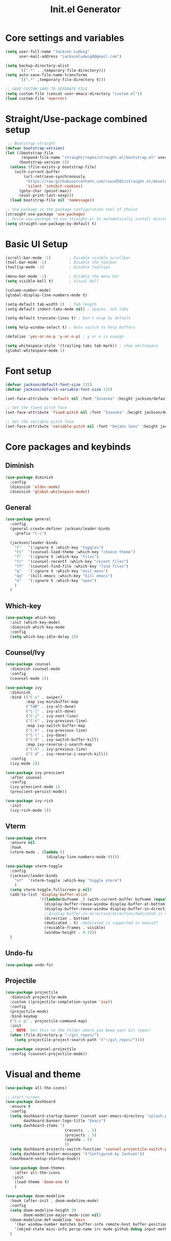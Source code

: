 #+title: Init.el Generator
#+PROPERTY: header-args:emacs-lisp :tangle ~/.emacs.d/init.el

* Core settings and variables
#+begin_src emacs-lisp
  (setq user-full-name "Jackson Ludwig"
        user-mail-address "jacksonludwig0@gmail.com")

  (setq backup-directory-alist
        `((".*" . ,temporary-file-directory)))
  (setq auto-save-file-name-transforms
        `((".*" ,temporary-file-directory t)))

  ;; SAVE CUSTOM VARS TO SEPARATE FILE
  (setq custom-file (concat user-emacs-directory "custom.el"))
  (load custom-file 'noerror)
#+end_src
* Straight/Use-package combined setup
#+begin_src emacs-lisp
 ;; Bootstrap straight
(defvar bootstrap-version)
(let ((bootstrap-file
       (expand-file-name "straight/repos/straight.el/bootstrap.el" user-emacs-directory))
      (bootstrap-version 5))
  (unless (file-exists-p bootstrap-file)
    (with-current-buffer
        (url-retrieve-synchronously
         "https://raw.githubusercontent.com/raxod502/straight.el/develop/install.el"
         'silent 'inhibit-cookies)
      (goto-char (point-max))
      (eval-print-last-sexp)))
  (load bootstrap-file nil 'nomessage))

;; Use-package as the package configuration tool of choice
(straight-use-package 'use-package)
;; Force use-package to use straight.el to automatically install missing packages
(setq straight-use-package-by-default t)
#+end_src
* Basic UI Setup
#+begin_src emacs-lisp
  (scroll-bar-mode -1)        ; Disable visible scrollbar
  (tool-bar-mode -1)          ; Disable the toolbar
  (tooltip-mode -1)           ; Disable tooltips

  (menu-bar-mode -1)          ; Disable the menu bar
  (setq visible-bell t)       ; Visual bell

  (column-number-mode)
  (global-display-line-numbers-mode t)

  (setq-default tab-width 2)  ; Tab length
  (setq-default indent-tabs-mode nil) ; Spaces, not tabs

  (setq-default truncate-lines t) ; Don't wrap by default

  (setq help-window-select t) ; Auto switch to help buffers

  (defalias 'yes-or-no-p 'y-or-n-p) ; y or n is enough

  (setq whitespace-style '(trailing tabs tab-mark)) ; show whitespace
  (global-whitespace-mode 1)
#+end_src
* Font setup
#+begin_src emacs-lisp
  (defvar jackson/default-font-size 125)
  (defvar jackson/default-variable-font-size 125)

  (set-face-attribute 'default nil :font "Iosevka" :height jackson/default-font-size)

  ;; Set the fixed pitch face
  (set-face-attribute 'fixed-pitch nil :font "Iosevka" :height jackson/default-font-size)

  ;; Set the variable pitch face
  (set-face-attribute 'variable-pitch nil :font "DejaVu Sans" :height jackson/default-variable-font-size :weight 'regular)
#+end_src
* Core packages and keybinds
** Diminish
#+begin_src emacs-lisp
  (use-package diminish
    :config
    (diminish 'eldoc-mode)
    (diminish 'global-whitespace-mode))
#+end_src
** General
#+begin_src emacs-lisp
  (use-package general
    :config
    (general-create-definer jackson/leader-binds
      :prefix "C-c")

    (jackson/leader-binds
      "t"   '(:ignore t :which-key "toggles")
      "tt"  '(counsel-load-theme :which-key "choose theme")
      "f"   '(:ignore t :which-key "files")
      "fr"  '(counsel-recentf :which-key "recent files")
      "ff"  '(counsel-find-file :which-key "find files")
      "q"   '(:ignore t :which-key "exit menu")
      "qq"  '(kill-emacs :which-key "kill emacs")
      "o"   '(:ignore t :which-key "open")
      )
    )
#+end_src
** Which-key
#+begin_src emacs-lisp
  (use-package which-key
    :init (which-key-mode)
    :diminish which-key-mode
    :config
    (setq which-key-idle-delay 1))
#+end_src
** Counsel/Ivy
#+begin_src emacs-lisp
  (use-package counsel
    :diminish counsel-mode
    :config
    (counsel-mode 1))

  (use-package ivy
    :diminish
    :bind (("C-s" . swiper)
           :map ivy-minibuffer-map
           ("TAB" . ivy-alt-done)
           ("C-l" . ivy-alt-done)
           ("C-j" . ivy-next-line)
           ("C-k" . ivy-previous-line)
           :map ivy-switch-buffer-map
           ("C-k" . ivy-previous-line)
           ("C-l" . ivy-done)
           ("C-d" . ivy-switch-buffer-kill)
           :map ivy-reverse-i-search-map
           ("C-k" . ivy-previous-line)
           ("C-d" . ivy-reverse-i-search-kill))
    :config
    (ivy-mode 1))

  (use-package ivy-prescient
    :after counsel
    :config
    (ivy-prescient-mode 1)
    (prescient-persist-mode))

  (use-package ivy-rich
    :init
    (ivy-rich-mode 1))
#+end_src
** Vterm
#+begin_src emacs-lisp
  (use-package vterm
    :ensure nil
    :hook
    (vterm-mode . (lambda ()
                    (display-line-numbers-mode 0))))

  (use-package vterm-toggle
    :config
    (jackson/leader-binds
      "ot"  '(vterm-toggle :which-key "toggle vterm")
      )
    (setq vterm-toggle-fullscreen-p nil)
    (add-to-list 'display-buffer-alist
                 '((lambda(bufname _) (with-current-buffer bufname (equal major-mode 'vterm-mode)))
                   (display-buffer-reuse-window display-buffer-at-bottom)
                   (display-buffer-reuse-window display-buffer-in-direction)
                   ;;display-buffer-in-direction/direction/dedicated is added in emacs27
                   (direction . bottom)
                   (dedicated . t) ;dedicated is supported in emacs27
                   (reusable-frames . visible)
                   (window-height . 0.3)))
    )
#+end_src
** Undo-fu
#+begin_src emacs-lisp
  (use-package undo-fu)
#+end_src
** Projectile
#+begin_src emacs-lisp
  (use-package projectile
    :diminish projectile-mode
    :custom ((projectile-completion-system 'ivy))
    :config
    (projectile-mode)
    :bind-keymap
    ("C-c p" . projectile-command-map)
    :init
    ;; NOTE: Set this to the folder where you keep your Git repos!
    (when (file-directory-p "~/git_repos/")
      (setq projectile-project-search-path '("~/git_repos/"))))

  (use-package counsel-projectile
    :config (counsel-projectile-mode))
#+end_src
* Visual and theme
#+begin_src emacs-lisp
  (use-package all-the-icons)

  ;; start screen
  (use-package dashboard
    :ensure t
    :config
    (setq dashboard-startup-banner (concat user-emacs-directory "splash.png")
          dashboard-banner-logo-title "Emacs")
    (setq dashboard-items '(
                            (recents  . 5)
                            (projects . 5)
                            (agenda . 5)
                            ))
    (setq dashboard-projects-switch-function 'counsel-projectile-switch-project-by-name)
    (setq dashboard-footer-messages '("Configured by Jackson"))
    (dashboard-setup-startup-hook))

    (use-package doom-themes
      :after all-the-icons
     :init
      (load-theme 'doom-one t)
      )

  (use-package doom-modeline
    :hook (after-init . doom-modeline-mode)
    :config
    (setq doom-modeline-height 30
          doom-modeline-major-mode-icon nil)
    (doom-modeline-def-modeline 'main
      '(bar window-number matches buffer-info remote-host buffer-position selection-info)
      '(objed-state misc-info persp-name irc mu4e github debug input-method buffer-encoding lsp major-mode process vcs checker))
    )
#+end_src
* LSP and other language support
** Company
#+begin_src emacs-lisp
  (use-package company
    :diminish company-mode
    :bind (:map company-active-map
           ("C-n" . company-select-next)
           ("C-p" . company-select-previous))
    :config
    ;; (setq company-idle-delay nil)
    (global-company-mode t))
#+end_src
** Flycheck
#+begin_src emacs-lisp
  ;; Better docs with eglot (if using) and maybe other things
  (use-package markdown-mode)

  (use-package flycheck
    :init (global-flycheck-mode)
    :config
    (setq flycheck-check-syntax-automatically '(save))
    )
#+end_src
** Yasnippet
#+begin_src emacs-lisp
  (use-package yasnippet
    :hook
    (prog-mode . yas-minor-mode)
    )

  (use-package yasnippet-snippets)
#+end_src
** LSP Mode and LSP UI
#+begin_src emacs-lisp
  (use-package lsp-mode
    :commands (lsp lsp-deferred)

    :hook
    (python-mode . lsp)
    (go-mode . lsp)
    (web-mode . lsp)
    (help-mode . visual-line-mode) ;; visual line mode for docs

    :init
    (setq lsp-keymap-prefix "C-c l")

    :config
    (setq gc-cons-threshold 100000000)
    (setq read-process-output-max (* 1024 1024)) ;; 1mb
    (setq lsp-log-io nil) ;; just in case
    (setq lsp-completion-provider :capf)
    (setq create-lockfiles nil) ;; disable lockfiles because they annoy some LSP

    ;; (setq lsp-enable-snippet nil) ;; disable lsp snippet
    (setq lsp-headerline-breadcrumb-enable nil) ;; disable breadcrumb
    (setq lsp-enable-symbol-highlighting nil) ;; disable symbol highlight
    (setq lsp-enable-links nil) ;; disable links
  
    (lsp-enable-which-key-integration t)

    ;; Make help buffers nicer
    (add-to-list 'display-buffer-alist
               '((lambda (buffer _) (with-current-buffer buffer
                                      (seq-some (lambda (mode)
                                                  (derived-mode-p mode))
                                                '(help-mode))))
                 (display-buffer-reuse-window display-buffer-below-selected)
                 (reusable-frames . visible)
                 (window-height . 0.30)))
    )

  (use-package lsp-ui
    :hook (lsp-mode . lsp-ui-mode)
    :config
    (setq lsp-ui-doc-position 'at-point
          lsp-ui-doc-enable nil
          lsp-ui-sideline-enable nil)
    )
#+end_src
** Major mode config
*** Python
#+begin_src emacs-lisp
  (use-package lsp-pyright
    :hook (python-mode . (lambda ()
                            (require 'lsp-pyright)
                            (lsp))))
#+end_src
*** Go
#+begin_src emacs-lisp
  (use-package go-mode
    :hook
    (go-mode . (lambda ()
                 (setq indent-tabs-mode nil)))
    :config
    (setq lsp-gopls-complete-unimported t)
    )
#+end_src
*** Web
#+begin_src emacs-lisp
  (use-package web-mode  :ensure t
    :mode (("\\.js\\'" . web-mode)
           ("\\.jsx\\'" . web-mode)
           ("\\.ts\\'" . web-mode)
           ("\\.tsx\\'" . web-mode)
           ("\\.html\\'" . web-mode)
           ("\\.vue\\'" . web-mode)
           ("\\.json\\'" . web-mode))
    :commands web-mode
    :config
    (setq web-mode-content-types-alist
        '(("jsx" . "\\.js[x]?\\'")))
    :custom
    (web-mode-markup-indent-offset 2)
    (web-mode-css-indent-offset 2)
    (web-mode-code-indent-offset 2)
    (web-mode-style-padding 2)
    (web-mode-script-padding 2)
    )
#+end_src
*** Org
#+begin_src emacs-lisp
  (use-package org
    :hook
    (org-mode . visual-line-mode)
    :config
    (setq org-directory "~/git_repos/emacs-org-mode"
          org-agenda-files '("~/git_repos/emacs-org-mode/School.org")
          org-special-ctrl-a/e t
          org-src-tab-acts-natively t))

  ;; BABEL LANGUAGES
  (org-babel-do-load-languages
   'org-babel-load-languages
   '((emacs-lisp . t)
     (python . t)))
  (push '("conf-unix" . conf-unix) org-src-lang-modes)

  ;; Automatically tangle our Emacs.org config file when we save it
  (defun jackson/org-babel-tangle-config ()
    (when (string-equal (buffer-file-name)
                        (expand-file-name "~/.config/nixpkgs/configs/emacs/Config.org"))
      ;; Dynamic scoping to the rescue
      (let ((org-confirm-babel-evaluate nil))
        (org-babel-tangle))))

  (add-hook 'org-mode-hook (lambda () (add-hook 'after-save-hook #'jackson/org-babel-tangle-config)))
#+end_src
* Other package configuration
** Email
#+begin_src emacs-lisp
  (use-package f) ;; used in workaround to find mu4e
  (use-package mu4e
    :ensure nil
    :init
    ;; This is a workaround so that mu4e is always found in nix's store
    (let ((mu4epath
       (concat
        (f-dirname
         (file-truename
        (executable-find "mu")))
        "/../share/emacs/site-lisp/mu4e")))
    (when (and
         (string-prefix-p "/nix/store/" mu4epath)
         (file-directory-p mu4epath))
      (add-to-list 'load-path mu4epath)))

    :hook
    (mu4e-compose-mode . (lambda ()
                           (use-hard-newlines -1)))
  
    :config
    ;; This is set to 't' to avoid mail syncing issues when using mbsync
    (setq mu4e-change-filenames-when-moving t)

    ;; Refresh mail using isync every 10 minutes
    (setq mu4e-update-interval (* 10 60))
    (setq mu4e-get-mail-command "mbsync -a")
    (setq mu4e-maildir "~/Mail")

    (setq mu4e-drafts-folder "/[Gmail]/Drafts")
    (setq mu4e-sent-folder   "/[Gmail]/Sent Mail")
    (setq mu4e-refile-folder "/[Gmail]/All Mail")
    (setq mu4e-trash-folder  "/[Gmail]/Trash")

    (setq mu4e-maildir-shortcuts
      '((:maildir "/Inbox"             :key ?i)
        (:maildir "/[Gmail]/Sent Mail" :key ?s)
        (:maildir "/[Gmail]/Trash"     :key ?t)
        (:maildir "/[Gmail]/Drafts"    :key ?d)
        (:maildir "/[Gmail]/All Mail"  :key ?a)))

    (setq mu4e-compose-format-flowed t)
    (setq mu4e-headers-sort-direction "ascending")

    ;; how to send the mail
    (setq smtpmail-smtp-server       "smtp.gmail.com"
          smtpmail-smtp-service      465
      smtpmail-stream-type       'ssl
      message-send-mail-function 'smtpmail-send-it))
#+end_src
